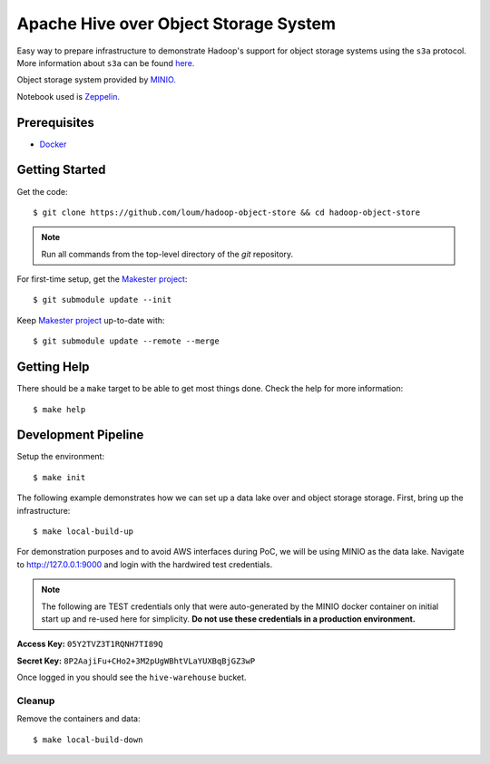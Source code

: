 ######################################
Apache Hive over Object Storage System 
######################################

Easy way to prepare infrastructure to demonstrate Hadoop's support for object storage systems using the ``s3a`` protocol.  More information about ``s3a`` can be found `here. <https://hadoop.apache.org/docs/current/hadoop-aws/tools/hadoop-aws/index.html>`_

Object storage system provided by `MINIO. <https://min.io/>`_

Notebook used is `Zeppelin. <https://zeppelin.apache.org/>`_

*************
Prerequisites
*************

* `Docker <https://docs.docker.com/install/>`_

***************
Getting Started
***************

Get the code::

    $ git clone https://github.com/loum/hadoop-object-store && cd hadoop-object-store

.. note::

    Run all commands from the top-level directory of the `git` repository.

For first-time setup, get the `Makester project <https://github.com/loum/makester.git>`_::

    $ git submodule update --init

Keep `Makester project <https://github.com/loum/makester.git>`_ up-to-date with::

    $ git submodule update --remote --merge

************
Getting Help
************

There should be a ``make`` target to be able to get most things done.  Check the help for more information::

    $ make help

********************
Development Pipeline
********************

Setup the environment::

    $ make init

The following example demonstrates how we can set up a data lake over and object storage storage.  First, bring up the infrastructure::

    $ make local-build-up

For demonstration purposes and to avoid AWS interfaces during PoC, we will be using MINIO as the data lake.  Navigate to `<http://127.0.0.1:9000>`_ and login with the hardwired test credentials.

.. note::

    The following are TEST credentials only that were auto-generated by the MINIO docker container on initial start up and re-used here for simplicity.  **Do not use these credentials in a production environment.**

**Access Key:** ``05Y2TVZ3T1RQNH7TI89Q``

**Secret Key:** ``8P2AajiFu+CHo2+3M2pUgWBhtVLaYUXBqBjGZ3wP``

Once logged in you should see the ``hive-warehouse`` bucket.

Cleanup
=======

Remove the containers and data::

    $ make local-build-down
